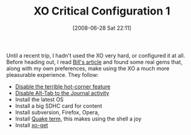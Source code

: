 #+POSTID: 248
#+DATE: [2008-06-28 Sat 22:11]
#+OPTIONS: toc:nil num:nil todo:nil pri:nil tags:nil ^:nil TeX:nil
#+CATEGORY: Article
#+TAGS: XO
#+TITLE: XO Critical Configuration 1

Until a recent trip, I hadn't used the XO very hard, or configured it at all. Before heading out, I read [[http://bc.tech.coop/blog/080128.html][Bill's article]] and found some real gems that, along with my own preferences, make using the XO a much more pleasurable experience. They follow:



-  [[http://olpcnews.com/forum/index.php?topic=389.15][Disable the terrible hot-corner feature]]
-  [[http://olpcnews.com/forum/index.php?topic=1787.0][Disable Alt-Tab to the Journal activity]]
-  Install the latest OS
-  Install a big SDHC card for content
-  Install subversion, Firefox, Opera,
-  Install [[http://xo.cutup.org/quake-terminal.txt][Quake term]], this makes using the shell a joy
-  Install [[http://wiki.laptop.org/go/Xo-get][xo-get]]







